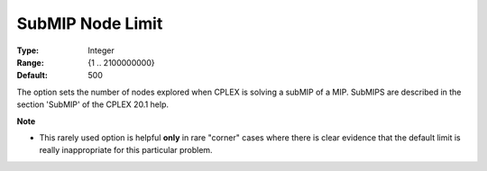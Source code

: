 .. _ODH-CPLEX_XMIP_Advanced_-_SubMIP_Node_Limit:


SubMIP Node Limit
=================



:Type:	Integer	
:Range:	{1 .. 2100000000}	
:Default:	500	



The option sets the number of nodes explored when CPLEX is solving a subMIP of a MIP. SubMIPS are described in the section 'SubMIP' of the CPLEX 20.1 help.



**Note** 

*	This rarely used option is helpful **only**  in rare "corner" cases where there is clear evidence that the default limit is really inappropriate for this particular problem.



